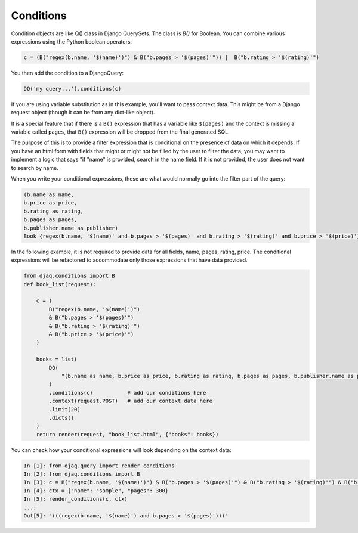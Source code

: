 Conditions
==========

Condition objects are like Q() class in Django QuerySets. The class is `B()` for
Boolean. You can combine various expressions using the Python boolean operators:

.. code:: python

     c = (B("regex(b.name, '$(name)')") & B("b.pages > '$(pages)'")) |  B("b.rating > '$(rating)'")

You then add the condition to a DjangoQuery:

.. code:: python

    DQ('my query...').conditions(c)

If you are using variable substitution as in this example, you'll want to pass
context data. This might be from a Django request object (though it can be from
any dict-like object).

It is a special feature that if there is a ``B()`` expression that has a
variable like ``$(pages)`` and the context is missing a variable called
``pages``, that ``B()`` expression will be dropped from the final generated SQL. 

The purpose of this is to provide a filter expression that is conditional on the
presence of data on which it depends. If you have an html form with fields that
might or might not be filled by the user to filter the data, you may want to
implement a logic that says "if "name" is provided, search in the name field. If
it is not provided, the user does not want to search by name.

When you write your conditional expressions, these are what would normally go
into the filter part of the query:

.. code:: text

    (b.name as name, 
    b.price as price, 
    b.rating as rating, 
    b.pages as pages, 
    b.publisher.name as publisher) 
    Book {regex(b.name, '$(name)' and b.pages > '$(pages)' and b.rating > '$(rating)' and b.price > '$(price)'} b

In the following example, it is not required to provide data for all fields,
name, pages, rating, price. The conditional expressions will be refactored to
accommodate only those expressions that have data provided.

.. code:: python

    from djaq.conditions import B
    def book_list(request):

        c = (
            B("regex(b.name, '$(name)')")
            & B("b.pages > '$(pages)'")
            & B("b.rating > '$(rating)'")
            & B("b.price > '$(price)'")
        )

        books = list(
            DQ(
                "(b.name as name, b.price as price, b.rating as rating, b.pages as pages, b.publisher.name as publisher) Book b",
            )
            .conditions(c)           # add our conditions here
            .context(request.POST)   # add our context data here
            .limit(20)
            .dicts()
        )
        return render(request, "book_list.html", {"books": books})

You can check how your conditional expressions will look depending on the context data:

.. code:: python

    In [1]: from djaq.query import render_conditions
    In [2]: from djaq.conditions import B
    In [3]: c = B("regex(b.name, '$(name)')") & B("b.pages > '$(pages)'") & B("b.rating > '$(rating)'") & B("b.price > '$(price)'")
    In [4]: ctx = {"name": "sample", "pages": 300}
    In [5]: render_conditions(c, ctx)
    ...:
    Out[5]: "(((regex(b.name, '$(name)') and b.pages > '$(pages)')))"

